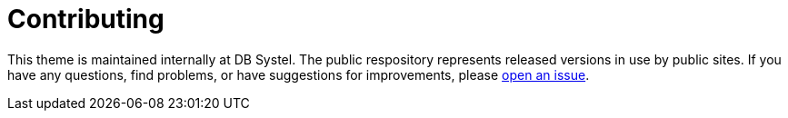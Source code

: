 # Contributing

This theme is maintained internally at DB Systel. The public respository represents released versions in use by public sites. If you have any questions, find problems, or have suggestions for improvements, please https://github.com/db-ui/community-themes/issues[open an issue].
